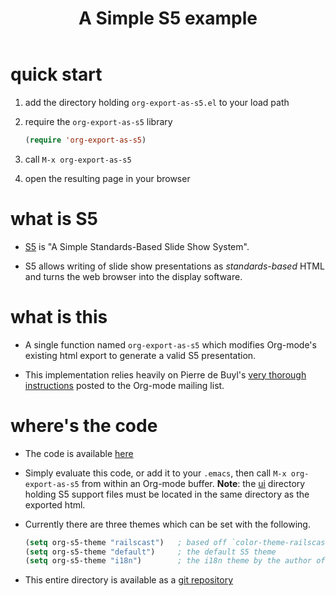 # -*- org-export-babel-evaluate: nil -*-
#+Title: A Simple S5 example
#+Babel: :results silent

* quick start
1. add the directory holding =org-export-as-s5.el= to your load path
2. require the =org-export-as-s5= library
   #+begin_src emacs-lisp
     (require 'org-export-as-s5)
   #+end_src
3. call =M-x org-export-as-s5=
4. open the resulting page in your browser

* what is S5
- [[http://meyerweb.com/eric/tools/s5/][S5]] is "A Simple Standards-Based Slide Show System".

- S5 allows writing of slide show presentations as /standards-based/
  HTML and turns the web browser into the display software.

* what is this
- A single function named =org-export-as-s5= which modifies Org-mode's
  existing html export to generate a valid S5 presentation.

- This implementation relies heavily on Pierre de Buyl's [[http://thread.gmane.org/gmane.emacs.orgmode/33143/match=s5][very thorough
  instructions]] posted to the Org-mode mailing list.

* where's the code
- The code is available [[https://github.com/eschulte/org-S5/raw/master/org-export-as-s5.el][here]]

- Simply evaluate this code, or add it to your =.emacs=, then call
  =M-x org-export-as-s5= from within an Org-mode buffer. *Note*: the
  [[http://gitweb.adaptive.cs.unm.edu/org-S5.git/tree/HEAD:/ui][ui]] directory holding S5 support files must be located in the same
  directory as the exported html.

- Currently there are three themes which can be set with the
  following.
  #+begin_src emacs-lisp
    (setq org-s5-theme "railscast")   ; based off `color-theme-railscasts'
    (setq org-s5-theme "default")     ; the default S5 theme
    (setq org-s5-theme "i18n")        ; the i18n theme by the author of S5
  #+end_src

- This entire directory is available as a [[https://github.com/eschulte/org-S5][git repository]]
